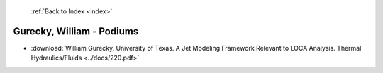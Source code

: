  :ref:`Back to Index <index>`

Gurecky, William - Podiums
--------------------------

* :download:`William Gurecky, University of Texas. A Jet Modeling Framework Relevant to LOCA Analysis. Thermal Hydraulics/Fluids <../docs/220.pdf>`
